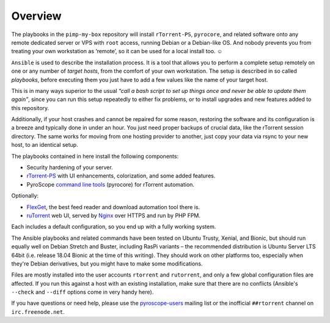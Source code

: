 Overview
========

The playbooks in the ``pimp-my-box`` repository will install ``rTorrent-PS``, ``pyrocore``,
and related software onto any remote dedicated server or VPS with ``root`` access,
running Debian or a Debian-like OS.
And nobody prevents you from treating your own workstation as ‘remote’,
so it can be used for a local install too. ☺

``Ansible`` is used to describe the installation process. It is a tool
that allows you to perform a complete setup remotely on one or any
number of *target hosts*, from the comfort of your own workstation. The
setup is described in so called *playbooks*, before executing them you
just have to add a few values like the name of your target host.

This is in many ways superior to the usual *“call a bash script to set up things
once and never be able to update them again”*, since you can run this
setup repeatedly to either fix problems, or to install upgrades and new
features added to this repository.

Additionally, if your host crashes and cannot be repaired for some reason,
restoring the software and its configuration is a breeze and typically done in under an hour.
You just need proper backups of crucial data, like the rTorrent session directory.
The same works for moving from one hosting provider to another,
just copy your data via rsync to your new host, to an identical setup.

The playbooks contained in here install the following components:

-  Security hardening of your server.
-  `rTorrent-PS`_ with UI enhancements, colorization, and some added
   features.
-  PyroScope `command line tools`_ (pyrocore) for rTorrent automation.

Optionally:

-  `FlexGet`_, the best feed reader and download automation tool there is.
-  `ruTorrent`_ web UI, served by `Nginx`_ over HTTPS and run by PHP FPM.

Each includes a default configuration, so you end up with a fully
working system.

The Ansible playbooks and related commands have been tested on
Ubuntu Trusty, Xenial, and Bionic, but should run equally well on
Debian Stretch and Buster, including RasPi variants
– the recommended distribution is Ubuntu Server LTS 64bit
(i.e. release 18.04 Bionic at the time of this writing).
They should work on other platforms too, especially when they're
Debian derivatives, but you might have to make some modifications.

Files are mostly installed into the user accounts
``rtorrent`` and ``rutorrent``, and only a few global configuration
files are affected. If you run this against a host with an existing
installation, make sure that there are no conflicts (Ansible's
``--check`` and ``--diff`` options come in very handy here).

If you have questions or need help, please use the `pyroscope-users`_
mailing list or the inofficial ``##rtorrent`` channel on
``irc.freenode.net``.


.. _Ansible: http://docs.ansible.com/
.. _rTorrent-PS: https://github.com/pyroscope/rtorrent-ps#rtorrent-ps
.. _command line tools: https://github.com/pyroscope/pyrocore#pyrocore
.. _FlexGet: http://flexget.com/
.. _ruTorrent: https://github.com/Novik/ruTorrent
.. _Nginx: http://wiki.nginx.org/
.. _pyroscope-users: http://groups.google.com/group/pyroscope-users
